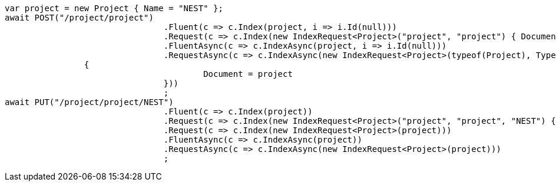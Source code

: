 [source, csharp]
----
var project = new Project { Name = "NEST" };
await POST("/project/project")
				.Fluent(c => c.Index(project, i => i.Id(null)))
				.Request(c => c.Index(new IndexRequest<Project>("project", "project") { Document = project }))
				.FluentAsync(c => c.IndexAsync(project, i => i.Id(null)))
				.RequestAsync(c => c.IndexAsync(new IndexRequest<Project>(typeof(Project), TypeName.From<Project>())
                {
					Document = project
				}))
				;
await PUT("/project/project/NEST")
				.Fluent(c => c.Index(project))
				.Request(c => c.Index(new IndexRequest<Project>("project", "project", "NEST") { Document = project }))
				.Request(c => c.Index(new IndexRequest<Project>(project)))
				.FluentAsync(c => c.IndexAsync(project))
				.RequestAsync(c => c.IndexAsync(new IndexRequest<Project>(project)))
				;
----
